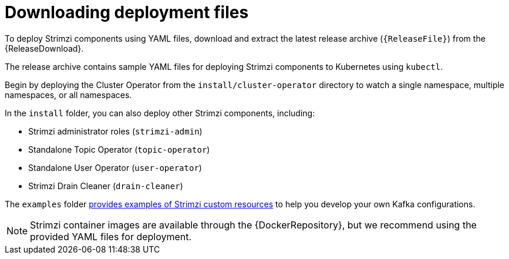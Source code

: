 // Module included in the following assemblies:
//
// deploying/assembly_deploy-tasks-prep.adoc

[id='downloads-{context}']
= Downloading deployment files

[role="_abstract"]
To deploy Strimzi components using YAML files, download and extract the latest release archive (`{ReleaseFile}`) from the {ReleaseDownload}.

The release archive contains sample YAML files for deploying Strimzi components to Kubernetes using `kubectl`. 

Begin by deploying the Cluster Operator from the `install/cluster-operator` directory to watch a single namespace, multiple namespaces, or all namespaces.

In the `install` folder, you can also deploy other Strimzi components, including: 

* Strimzi administrator roles (`strimzi-admin`) 
* Standalone Topic Operator (`topic-operator`) 
* Standalone User Operator (`user-operator`)
* Strimzi Drain Cleaner (`drain-cleaner`)

The `examples` folder xref:config-examples-str[provides examples of Strimzi custom resources] to help you develop your own Kafka configurations.

NOTE: Strimzi container images are available through the {DockerRepository}, but we recommend using the provided YAML files for deployment.
